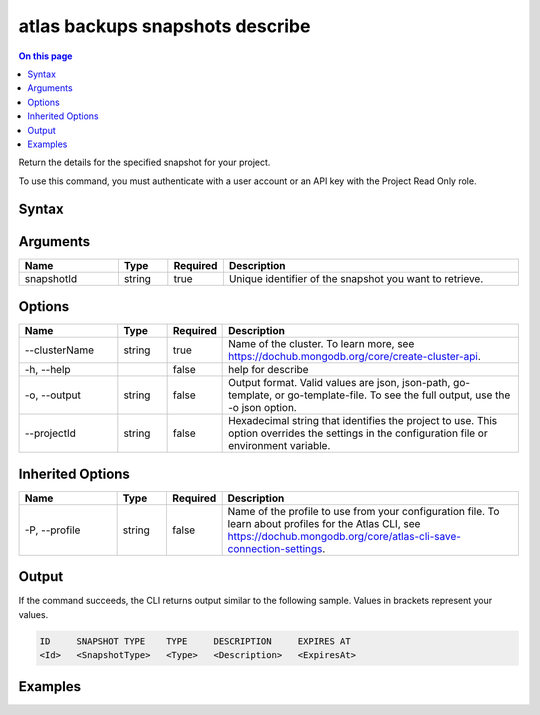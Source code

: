 .. _atlas-backups-snapshots-describe:

================================
atlas backups snapshots describe
================================

.. default-domain:: mongodb

.. contents:: On this page
   :local:
   :backlinks: none
   :depth: 1
   :class: singlecol

Return the details for the specified snapshot for your project.

To use this command, you must authenticate with a user account or an API key with the Project Read Only role.

Syntax
------

.. code-block::
   :caption: Command Syntax

   atlas backups snapshots describe <snapshotId> [options]

.. Code end marker, please don't delete this comment

Arguments
---------

.. list-table::
   :header-rows: 1
   :widths: 20 10 10 60

   * - Name
     - Type
     - Required
     - Description
   * - snapshotId
     - string
     - true
     - Unique identifier of the snapshot you want to retrieve.

Options
-------

.. list-table::
   :header-rows: 1
   :widths: 20 10 10 60

   * - Name
     - Type
     - Required
     - Description
   * - --clusterName
     - string
     - true
     - Name of the cluster. To learn more, see https://dochub.mongodb.org/core/create-cluster-api.
   * - -h, --help
     - 
     - false
     - help for describe
   * - -o, --output
     - string
     - false
     - Output format. Valid values are json, json-path, go-template, or go-template-file. To see the full output, use the -o json option.
   * - --projectId
     - string
     - false
     - Hexadecimal string that identifies the project to use. This option overrides the settings in the configuration file or environment variable.

Inherited Options
-----------------

.. list-table::
   :header-rows: 1
   :widths: 20 10 10 60

   * - Name
     - Type
     - Required
     - Description
   * - -P, --profile
     - string
     - false
     - Name of the profile to use from your configuration file. To learn about profiles for the Atlas CLI, see `https://dochub.mongodb.org/core/atlas-cli-save-connection-settings <https://dochub.mongodb.org/core/atlas-cli-save-connection-settings>`__.

Output
------

If the command succeeds, the CLI returns output similar to the following sample. Values in brackets represent your values.

.. code-block::

   ID     SNAPSHOT TYPE    TYPE     DESCRIPTION     EXPIRES AT
   <Id>   <SnapshotType>   <Type>   <Description>   <ExpiresAt>
   

Examples
--------

.. code-block::
   :copyable: false

   # Return the details for the backup snapshot with the ID 5f4007f327a3bd7b6f4103c5 for the cluster named myDemo:
   atlas backups snapshots describe 5f4007f327a3bd7b6f4103c5 --clusterName myDemo
